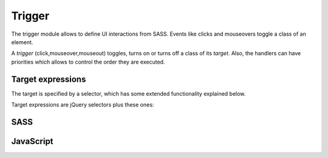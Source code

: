Trigger
=======

The trigger module allows to define UI interactions from SASS. Events like clicks
and mouseovers toggle a class of an element.

A *trigger* (click,mouseover,mouseout) toggles, turns on or turns off a class of its *target*.
Also, the handlers can have priorities which allows to control the order they are executed.

Target expressions
------------------
The target is specified by a selector, which has some extended functionality explained below.

Target expressions are jQuery selectors plus these ones:

.. describe:: {this}

   Can be placed everywhere in the selector an will be replaced by the id of the current
   element (and NOT the selector).

.. describe:: {parent-x}

   Can be placed everywhere in the selector an will be replaced by the id of the parent
   number x. {parent-1} will be the first parent, {parent-2} will be the element two levels
   higher.

.. describe:: {attr-x}

   Can be placed everywhere in the selector an will be replaced by the contents of the
   attribute of the current element. For example, it allows to put the target element
   in the attribute ``data-target`` by using ``{attr-data-target}`` as the target expression.


SASS
----

.. describe:: @mixin trigger($target_expr,$trigger_class:"trigger",$type:click,$trigger_mode:toggle,$priority:0)

   Defines a trigger.

   .. describe:: $target_expr

      A target expression (see above) for the target to be triggered.

   .. describe:: $trigger_class
   
      Class to be triggered.

   .. describe:: $type

      ``click``, ``mouseover``, mouseout``; Type of the event of the current element to 
      trigger the target.

   .. describe:: $trigger_mode

      ``toggle``, ``on``, ``off``; Specifies if the class of the target will be toggled,
      turned on or off.

   .. describe:: $priority

      The handler's priority. The higher the number the later the handler will be executed.

.. describe:: @mixin triggered($trigger_class:"trigger") { @content; }

   Sets class ``$trigger_class`` of the current element triggered at startup.

   .. describe:: $trigger_class

      Class to be set to ``on``.

.. describe:: @mixin bp-triggered($trigger_class:"trigger") { @content; }

   Pseudo-breakpoint, valid when the ``$trigger_class`` is set to ``on``.

   .. describe:: $trigger_class

      Class.

.. describe:: @mixin bp-untriggered($trigger_class:"trigger") { @content; }

   Pseudo-breakpoint, valid when the ``$trigger_class`` is set to ``off``.

   .. describe:: $trigger_class

      Class.


JavaScript
----------

.. js:function:: $.trigger_enable(type,target_expr,trigger_class,trigger_mode,priority)

   Adds a trigger to the current element. See SASS docs for more details.

   :param string type: Trigger type, ``click``, ``mouseover``, mouseout``.

   :param string target_expr: Target expression.

   :param string trigger_class: Class.

   :param string trigger_mode: Trigger mode, ``toggle``, ``on``, ``off``.

   :param int priority: Priority.

.. js:function:: $.trigger_disable(type,target_expr,trigger_class)

   Disables the trigger matching to the given parameters.

   :param string type: Trigger type.

   :param string target_expr: Target expression.

   :param string trigger_class: Class.

.. js:function:: $.trigger_set(trigger_class,mode)

   Triggers the class with the given mode on the current element directly.

   :param string trigger_class: Class.

   :param string trigger_mode: Trigger mode, ``toggle``, ``on``, ``off``.